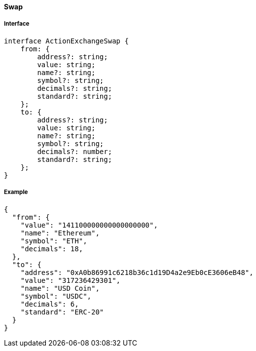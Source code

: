 ==== Swap

===== Interface

[,typescript]
----
interface ActionExchangeSwap {
    from: {
        address?: string;
        value: string;
        name?: string;
        symbol?: string;
        decimals?: string;
        standard?: string;
    };
    to: {
        address?: string;
        value: string;
        name?: string;
        symbol?: string;
        decimals?: number;
        standard?: string;
    };
}
----

===== Example

[,json]
----
{
  "from": {
    "value": "141100000000000000000",
    "name": "Ethereum",
    "symbol": "ETH",
    "decimals": 18,
  },
  "to": {
    "address": "0xA0b86991c6218b36c1d19D4a2e9Eb0cE3606eB48",
    "value": "317236429301",
    "name": "USD Coin",
    "symbol": "USDC",
    "decimals": 6,
    "standard": "ERC-20"
  }
}
----

